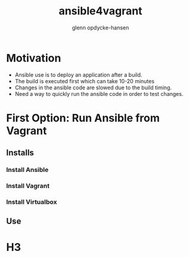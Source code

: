 #+OPTIONS: num:nil toc:nil
#+REVEAL_TRANS: default
#+REVEAL_THEME: moon
#+Title: ansible4vagrant
#+Author: glenn opdycke-hansen
#+Email: glennoph@gmail.com

* Motivation
- Ansible use is to deploy an application after a build.
- The build is executed first which can take 10-20 minutes
- Changes in the ansible code are slowed due to the build timing.
- Need a way to quickly run the ansible code in order to test changes.
* First Option: Run Ansible from Vagrant
** Installs
*** Install Ansible
*** Install Vagrant
*** Install Virtualbox
** Use
* H3
